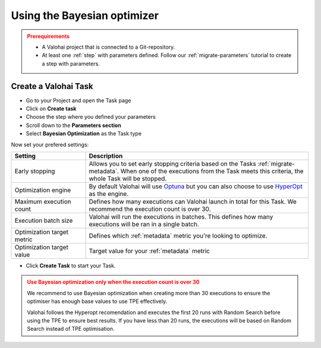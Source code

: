 
.. meta::
    :description: Using interactive hyperparameter optimisation can make hyperparameter tuning faster and more efficient than for example using a random search or an exhaustive grid search.

.. _bayesian:

Using the Bayesian optimizer
################################

.. admonition:: Prerequirements
  :class: attention

  * A Valohai project that is connected to a Git-repository.
  * At least one :ref:`step` with parameters defined. Follow our :ref:`migrate-parameters` tutorial to create a step with parameters.

..

Create a Valohai Task
----------------------

* Go to your Project and open the Task page
* Click on **Create task**
* Choose the step where you defined your parameters
* Scroll down to the **Parameters section**
* Select **Bayesian Optimization** as the Task type

Now set your prefered settings:

.. list-table::
   :widths: 25 75
   :header-rows: 1

   * - Setting
     - Description
   * - Early stopping
     - Allows you to set early stopping criteria based on the Tasks :ref:`migrate-metadata`. When one of the executions from the Task meets this criteria, the whole Task will be stopped.
   * - Optimization engine
     - By default Valohai will use `Optuna <https://optuna.org/>`_ but you can also choose to use `HyperOpt <https://github.com/hyperopt/hyperopt>`_ as the engine.
   * - Maximum execution count
     - Defines how many executions can Valohai launch in total for this Task. We recommend the execution count is over 30.
   * - Execution batch size
     - Valohai will run the executions in batches. This defines how many executions will be ran in a single batch.
   * - Optimization target metric
     - Defines which :ref:`metadata` metric you're looking to optimize.
   * - Optimization target value
     - Target value for your :ref:`metadata` metric


* Click **Create Task** to start your Task.

.. image:: /_images/bayesian_ui.gif
   :alt: Bayesian Optimization.


.. admonition:: Use Bayesian optimization only when the execution count is over 30
    :class: warning

    We recommend to use Bayesian optimization when creating more than 30 executions to ensure the optimiser has enough base values to use TPE effectively.

    Valohai follows the Hyperopt recomendation and executes the first 20 runs with Random Search before using the TPE to ensure best results. If you have less than 20 runs, the executions will be based on Random Search instead of TPE optimisation.

..
